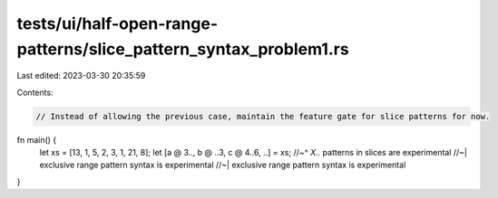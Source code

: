 tests/ui/half-open-range-patterns/slice_pattern_syntax_problem1.rs
==================================================================

Last edited: 2023-03-30 20:35:59

Contents:

.. code-block:: rs

    // Instead of allowing the previous case, maintain the feature gate for slice patterns for now.
fn main() {
    let xs = [13, 1, 5, 2, 3, 1, 21, 8];
    let [a @ 3.., b @ ..3, c @ 4..6, ..] = xs;
    //~^ `X..` patterns in slices are experimental
    //~| exclusive range pattern syntax is experimental
    //~| exclusive range pattern syntax is experimental
}


